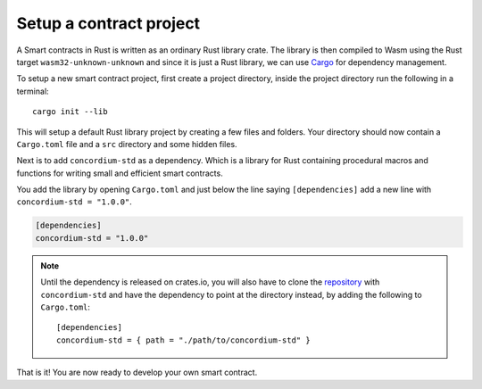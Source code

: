 .. _setup-contract:

=============================
Setup a contract project
=============================

A Smart contracts in Rust is written as an ordinary Rust library crate.
The library is then compiled to Wasm using the Rust target
``wasm32-unknown-unknown`` and since it is just a Rust library, we can use
Cargo_ for dependency management.

To setup a new smart contract project, first create a project directory, inside
the project directory run the following in a terminal::

    cargo init --lib

This will setup a default Rust library project by creating a few files and
folders.
Your directory should now contain a ``Cargo.toml`` file and a ``src``
directory and some hidden files.

Next is to add ``concordium-std`` as a dependency.
Which is a library for Rust containing procedural macros and functions for
writing small and efficient smart contracts.

You add the library by opening ``Cargo.toml`` and just below the line saying
``[dependencies]`` add a new line with ``concordium-std = "1.0.0"``.

.. code-block::

    [dependencies]
    concordium-std = "1.0.0"

.. note::
    Until the dependency is released on crates.io, you will also have to clone
    the repository_ with ``concordium-std`` and have the dependency to point
    at the directory instead, by adding the following to ``Cargo.toml``::

        [dependencies]
        concordium-std = { path = "./path/to/concordium-std" }

.. todo::
    Once the crate is released:

    - Verify the above is correct.
    - Remove the note.
    - Link crate documentation.

.. _Rust: https://www.rust-lang.org/
.. _Cargo: https://doc.rust-lang.org/cargo/
.. _rustup: https://rustup.rs/
.. _repository: https://gitlab.com/Concordium/smart-contracts


That is it! You are now ready to develop your own smart contract.
